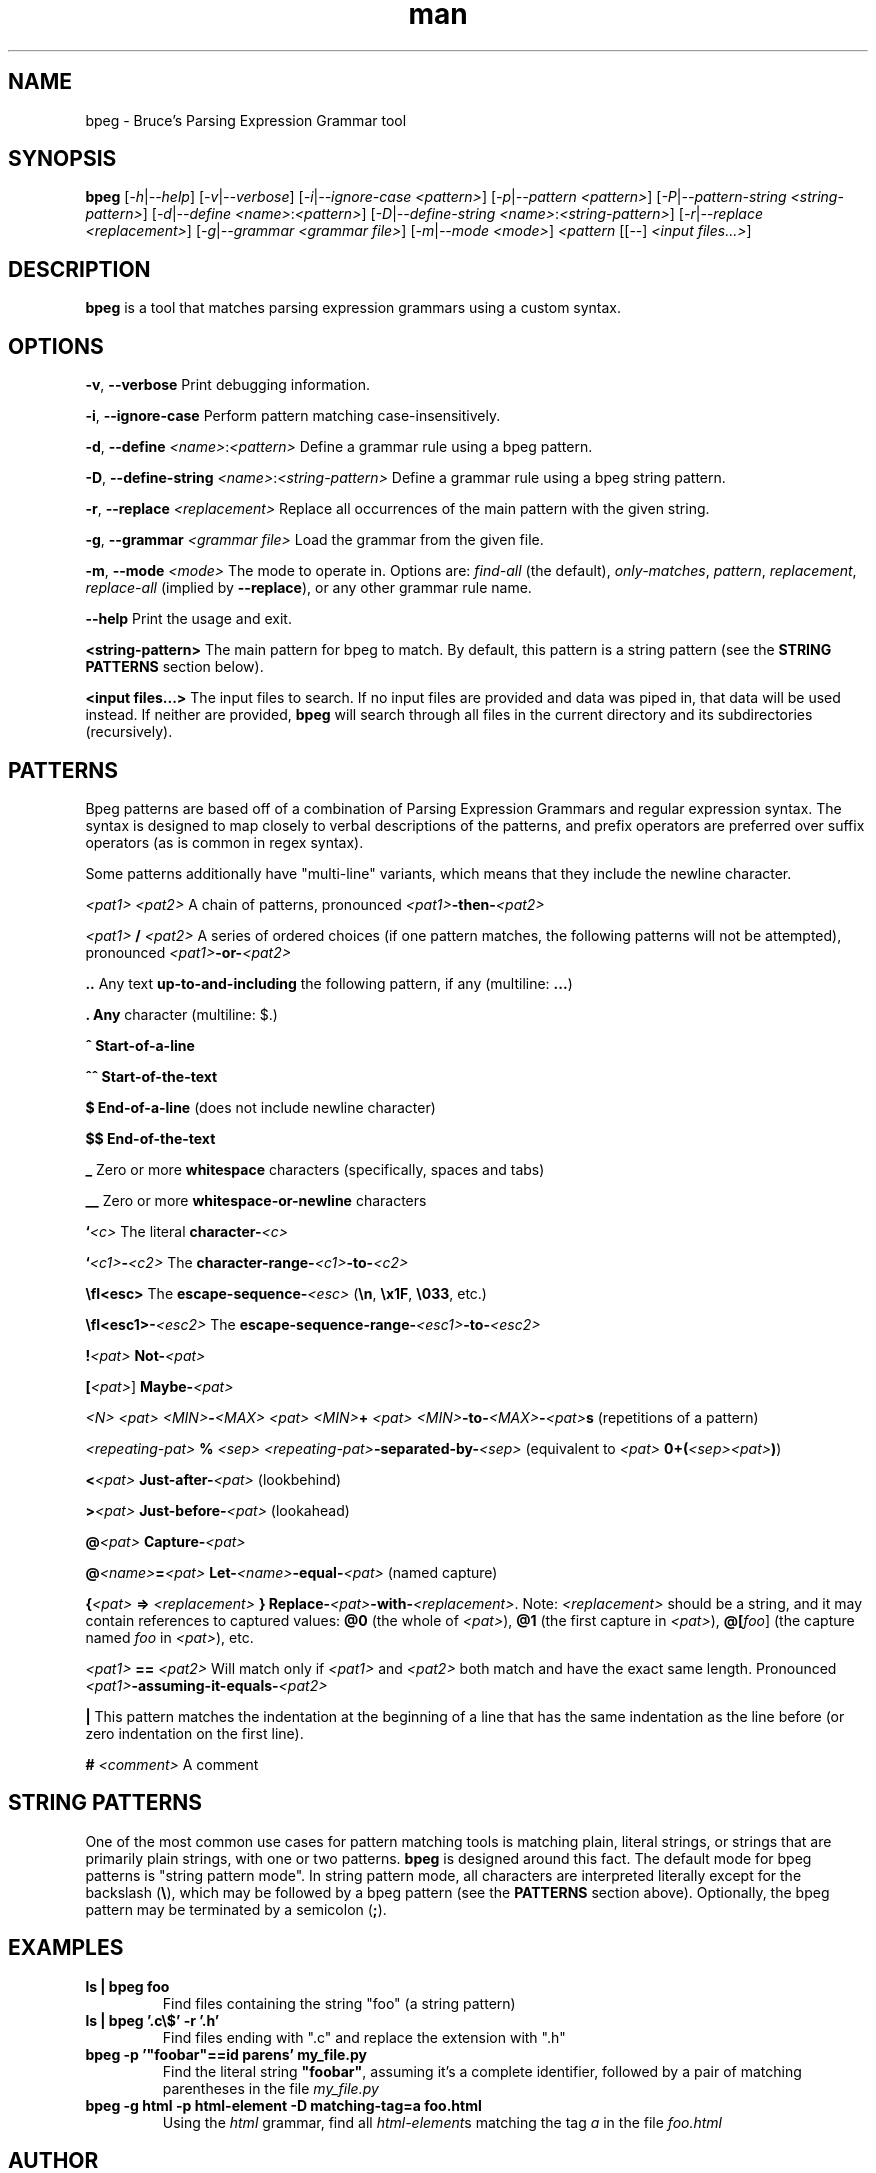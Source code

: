 .\" Manpage for bpeg.
.\" Contact bruce@bruce-hill.com to correct errors or typos.
.TH man 1 "Sep 12, 2020" "0.1" "bpeg manual page"
.SH NAME
bpeg \- Bruce's Parsing Expression Grammar tool
.SH SYNOPSIS
.B bpeg
[\fI-h\fR|\fI--help\fR]
[\fI-v\fR|\fI--verbose\fR]
[\fI-i\fR|\fI--ignore-case\fR \fI<pattern>\fR]
[\fI-p\fR|\fI--pattern\fR \fI<pattern>\fR]
[\fI-P\fR|\fI--pattern-string\fR \fI<string-pattern>\fR]
[\fI-d\fR|\fI--define\fR \fI<name>\fR:\fI<pattern>\fR]
[\fI-D\fR|\fI--define-string\fR \fI<name>\fR:\fI<string-pattern>\fR]
[\fI-r\fR|\fI--replace\fR \fI<replacement>\fR]
[\fI-g\fR|\fI--grammar\fR \fI<grammar file>\fR]
[\fI-m\fR|\fI--mode\fR \fI<mode>\fR]
\fI<pattern\fR
[[--] \fI<input files...>\fR]
.SH DESCRIPTION
\fBbpeg\fR is a tool that matches parsing expression grammars using a custom syntax.
.SH OPTIONS
.B \-v\fR, \fB--verbose
Print debugging information.

.B \-i\fR, \fB--ignore-case
Perform pattern matching case-insensitively.

.B \-d\fR, \fB--define \fI<name>\fR:\fI<pattern>\fR
Define a grammar rule using a bpeg pattern.

.B \-D\fR, \fB--define-string \fI<name>\fR:\fI<string-pattern>\fR
Define a grammar rule using a bpeg string pattern.

.B \-r\fR, \fB--replace \fI<replacement>\fR
Replace all occurrences of the main pattern with the given string.

.B \-g\fR, \fB--grammar \fI<grammar file>\fR
Load the grammar from the given file.

.B \-m\fR, \fB--mode \fI<mode>\fR
The mode to operate in. Options are: \fIfind-all\fR (the default),
\fIonly-matches\fR, \fIpattern\fR, \fIreplacement\fR, \fIreplace-all\fR
(implied by \fB--replace\fR), or any other grammar rule name.

.B \--help
Print the usage and exit.

.B <string-pattern>
The main pattern for bpeg to match. By default, this pattern is a string
pattern (see the \fBSTRING PATTERNS\fR section below).

.B <input files...>
The input files to search. If no input files are provided and data was
piped in, that data will be used instead. If neither are provided,
\fBbpeg\fR will search through all files in the current directory and
its subdirectories (recursively).

.SH PATTERNS
Bpeg patterns are based off of a combination of Parsing Expression Grammars
and regular expression syntax. The syntax is designed to map closely to
verbal descriptions of the patterns, and prefix operators are preferred over
suffix operators (as is common in regex syntax).

Some patterns additionally have "multi-line" variants, which means that they
include the newline character.

.I <pat1> <pat2>
A chain of patterns, pronounced \fI<pat1>\fB-then-\fI<pat2>\fR

.I <pat1> \fB/\fI <pat2>\fR
A series of ordered choices (if one pattern matches, the following patterns
will not be attempted), pronounced \fI<pat1>\fB-or-\fI<pat2>\fR

.B ..
Any text \fBup-to-and-including\fR the following pattern, if any (multiline: \fB...\fR)

.B .
\fBAny\fR character (multiline: $.)

.B ^
\fBStart-of-a-line\fR

.B ^^
\fBStart-of-the-text\fR

.B $
\fBEnd-of-a-line\fR (does not include newline character)

.B $$
\fBEnd-of-the-text\fR

.B _
Zero or more \fBwhitespace\fR characters (specifically, spaces and tabs)

.B __
Zero or more \fBwhitespace-or-newline\fR characters

.B `\fI<c>\fR
The literal \fBcharacter-\fI<c>\fR

.B `\fI<c1>\fB-\fI<c2>\fR
The \fBcharacter-range-\fI<c1>\fB-to-\fI<c2>\fR

.B \\\fI<esc>\fR
The \fBescape-sequence-\fI<esc>\fR (\fB\\n\fR, \fB\\x1F\fR, \fB\\033\fR, etc.)

.B \\\fI<esc1>\fB-\fI<esc2>\fR
The \fBescape-sequence-range-\fI<esc1>\fB-to-\fI<esc2>\fR

.B !\fI<pat>\fR
\fBNot-\fI<pat>\fR

.B [\fI<pat>\fR]
\fBMaybe-\fI<pat>\fR

.B \fI<N> <pat>\fR
.B \fI<MIN>\fB-\fI<MAX> <pat>\fR
.B \fI<MIN>\fB+ \fI<pat>\fR
\fI<MIN>\fB-to-\fI<MAX>\fB-\fI<pat>\fBs\fR (repetitions of a pattern)

.B \fI<repeating-pat>\fR \fB%\fI <sep>\fR
\fI<repeating-pat>\fB-separated-by-\fI<sep>\fR (equivalent to \fI<pat>
\fB0+(\fI<sep><pat>\fB)\fR)

.B <\fI<pat>\fR
\fBJust-after-\fI<pat>\fR (lookbehind)

.B >\fI<pat>\fR
\fBJust-before-\fI<pat>\fR (lookahead)

.B @\fI<pat>\fR
\fBCapture-\fI<pat>\fR

.B @\fI<name>\fB=\fI<pat>\fR
\fBLet-\fI<name>\fB-equal-\fI<pat>\fR (named capture)

.B {\fI<pat>\fB => "\fI<replacement>\fB"}
\fBReplace-\fI<pat>\fB-with-\fI<replacement>\fR. Note: \fI<replacement>\fR should
be a string, and it may contain references to captured values: \fB@0\fR
(the whole of \fI<pat>\fR), \fB@1\fR (the first capture in \fI<pat>\fR),
\fB@[\fIfoo\fR]\fR (the capture named \fIfoo\fR in \fI<pat>\fR), etc.

.B \fI<pat1>\fB == \fI<pat2>\fR
Will match only if \fI<pat1>\fR and \fI<pat2>\fR both match and have the exact
same length. Pronounced \fI<pat1>\fB-assuming-it-equals-\fI<pat2>\fR

.B |
This pattern matches the indentation at the beginning of a line that has the
same indentation as the line before (or zero indentation on the first line).

.B # \fI<comment>\fR
A comment

.SH STRING PATTERNS
One of the most common use cases for pattern matching tools is matching plain,
literal strings, or strings that are primarily plain strings, with one or two
patterns. \fBbpeg\fR is designed around this fact. The default mode for bpeg
patterns is "string pattern mode". In string pattern mode, all characters
are interpreted literally except for the backslash (\fB\\\fR), which may be
followed by a bpeg pattern (see the \fBPATTERNS\fR section above). Optionally,
the bpeg pattern may be terminated by a semicolon (\fB;\fR).

.SH EXAMPLES
.TP
.B
ls | bpeg foo
Find files containing the string "foo" (a string pattern)

.TP
.B
ls | bpeg '.c\\$' -r '.h'
Find files ending with ".c" and replace the extension with ".h"

.TP
.B
bpeg -p '"foobar"==id parens' my_file.py
Find the literal string \fB"foobar"\fR, assuming it's a complete identifier,
followed by a pair of matching parentheses in the file \fImy_file.py\fR

.TP
.B
bpeg -g html -p html-element -D matching-tag=a foo.html
Using the \fIhtml\fR grammar, find all \fIhtml-element\fRs matching
the tag \fIa\fR in the file \fIfoo.html\fR


.SH AUTHOR
Bruce Hill (bruce@bruce-hill.com)
